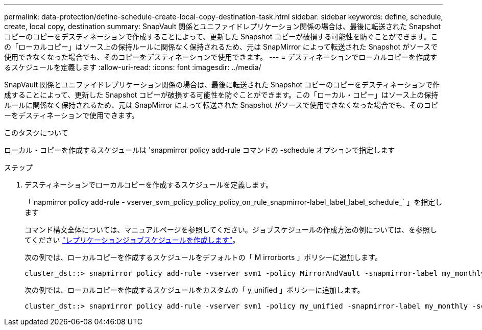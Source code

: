 ---
permalink: data-protection/define-schedule-create-local-copy-destination-task.html 
sidebar: sidebar 
keywords: define, schedule, create, local copy, destination 
summary: SnapVault 関係とユニファイドレプリケーション関係の場合は、最後に転送された Snapshot コピーのコピーをデスティネーションで作成することによって、更新した Snapshot コピーが破損する可能性を防ぐことができます。この「ローカルコピー」はソース上の保持ルールに関係なく保持されるため、元は SnapMirror によって転送された Snapshot がソースで使用できなくなった場合でも、そのコピーをデスティネーションで使用できます。 
---
= デスティネーションでローカルコピーを作成するスケジュールを定義します
:allow-uri-read: 
:icons: font
:imagesdir: ../media/


[role="lead"]
SnapVault 関係とユニファイドレプリケーション関係の場合は、最後に転送された Snapshot コピーのコピーをデスティネーションで作成することによって、更新した Snapshot コピーが破損する可能性を防ぐことができます。この「ローカル・コピー」はソース上の保持ルールに関係なく保持されるため、元は SnapMirror によって転送された Snapshot がソースで使用できなくなった場合でも、そのコピーをデスティネーションで使用できます。

.このタスクについて
ローカル・コピーを作成するスケジュールは 'snapmirror policy add-rule コマンドの -schedule オプションで指定します

.ステップ
. デスティネーションでローカルコピーを作成するスケジュールを定義します。
+
「 napmirror policy add-rule - vserver_svm_policy_policy_policy_on_rule_snapmirror-label_label_label_schedule_` 」を指定します

+
コマンド構文全体については、マニュアルページを参照してください。ジョブスケジュールの作成方法の例については、を参照してください link:create-replication-job-schedule-task.html["レプリケーションジョブスケジュールを作成します"]。

+
次の例では、ローカルコピーを作成するスケジュールをデフォルトの「 M irrorborts 」ポリシーに追加します。

+
[listing]
----
cluster_dst::> snapmirror policy add-rule -vserver svm1 -policy MirrorAndVault -snapmirror-label my_monthly -schedule my_monthly
----
+
次の例では、ローカルコピーを作成するスケジュールをカスタムの「 y_unified 」ポリシーに追加します。

+
[listing]
----
cluster_dst::> snapmirror policy add-rule -vserver svm1 -policy my_unified -snapmirror-label my_monthly -schedule my_monthly
----

